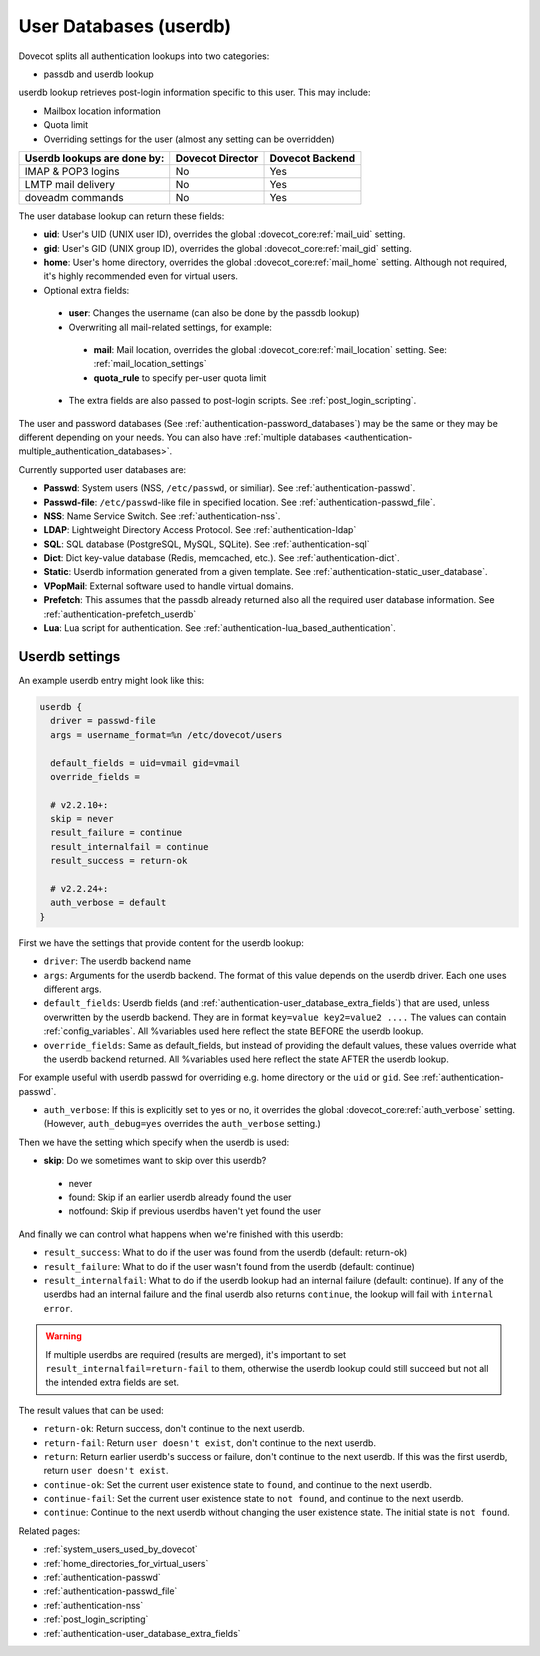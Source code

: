 .. _authentication-user_database:

=============================
User Databases (userdb)
=============================

Dovecot splits all authentication lookups into two categories:

* passdb and userdb lookup

userdb lookup retrieves post-login information specific to this user. This may
include:

* Mailbox location information
* Quota limit
* Overriding settings for the user (almost any setting can be overridden)

===========================   ================   ===============
Userdb lookups are done by:   Dovecot Director   Dovecot Backend
===========================   ================   ===============
IMAP & POP3 logins            No                 Yes
LMTP mail delivery            No                 Yes
doveadm commands              No                 Yes
===========================   ================   ===============

The user database lookup can return these fields:

* **uid**: User's UID (UNIX user ID), overrides the global
  :dovecot_core:ref:`mail_uid` setting.
* **gid**: User's GID (UNIX group ID), overrides the global
  :dovecot_core:ref:`mail_gid` setting.
* **home**: User's home directory, overrides the global
  :dovecot_core:ref:`mail_home` setting.
  Although not required, it's highly recommended even for virtual users.
* Optional extra fields:

 * **user**: Changes the username (can also be done by the passdb lookup)
 * Overwriting all mail-related settings, for example:

  * **mail**: Mail location, overrides the global
    :dovecot_core:ref:`mail_location` setting.
    See: :ref:`mail_location_settings`
  * **quota_rule** to specify per-user quota limit

 * The extra fields are also passed to post-login scripts. See
   :ref:`post_login_scripting`.

The user and password databases (See :ref:`authentication-password_databases`) may be
the same or they may be different depending on your needs. You can also have
:ref:`multiple databases <authentication-multiple_authentication_databases>`.

Currently supported user databases are:

* **Passwd**: System users (NSS, ``/etc/passwd``, or similiar). See
  :ref:`authentication-passwd`.
* **Passwd-file**: ``/etc/passwd``-like file in specified location. See
  :ref:`authentication-passwd_file`.
* **NSS**: Name Service Switch. See :ref:`authentication-nss`.
* **LDAP**: Lightweight Directory Access Protocol. See :ref:`authentication-ldap`
* **SQL**: SQL database (PostgreSQL, MySQL, SQLite). See :ref:`authentication-sql`
* **Dict**: Dict key-value database (Redis, memcached, etc.). See :ref:`authentication-dict`.
* **Static**: Userdb information generated from a given template. See :ref:`authentication-static_user_database`.
* **VPopMail**: External software used to handle virtual domains.
* **Prefetch**: This assumes that the passdb already returned also all the
  required user database information. See :ref:`authentication-prefetch_userdb`
* **Lua**: Lua script for authentication. See :ref:`authentication-lua_based_authentication`.

  .. versionadded:: v2.3.0

Userdb settings
================

An example userdb entry might look like this:

.. code-block:: none

  userdb {
    driver = passwd-file
    args = username_format=%n /etc/dovecot/users

    default_fields = uid=vmail gid=vmail
    override_fields =

    # v2.2.10+:
    skip = never
    result_failure = continue
    result_internalfail = continue
    result_success = return-ok

    # v2.2.24+:
    auth_verbose = default
  }

First we have the settings that provide content for the userdb lookup:

* ``driver``: The userdb backend name
* ``args``: Arguments for the userdb backend. The format of this value depends
  on the userdb driver. Each one uses different args.
* ``default_fields``: Userdb fields (and :ref:`authentication-user_database_extra_fields`)
  that are used, unless overwritten by the userdb backend. They are in format
  ``key=value key2=value2 ....`` The values can contain :ref:`config_variables`.
  All %variables used here reflect the state BEFORE the userdb lookup.
* ``override_fields``: Same as default_fields, but instead of providing the
  default values, these values override what the userdb backend returned.
  All %variables used here reflect the state AFTER the userdb lookup.

For example useful with userdb passwd for overriding e.g. home directory or the
``uid`` or ``gid``. See :ref:`authentication-passwd`.

.. versionadded:: v2.2.24

* ``auth_verbose``: If this is explicitly set to yes or no, it overrides the
  global :dovecot_core:ref:`auth_verbose` setting. (However,
  ``auth_debug=yes`` overrides the ``auth_verbose`` setting.)

.. versionadded:: v2.2.10

Then we have the setting which specify when the userdb is used:

* **skip**: Do we sometimes want to skip over this userdb?

 * never
 * found: Skip if an earlier userdb already found the user
 * notfound: Skip if previous userdbs haven't yet found the user

And finally we can control what happens when we're finished with this userdb:

.. versionadded:: v2.2.10

* ``result_success``: What to do if the user was found from the userdb
  (default: return-ok)
* ``result_failure``: What to do if the user wasn't found from the userdb
  (default: continue)
* ``result_internalfail``: What to do if the userdb lookup had an internal
  failure (default: continue). If any of the userdbs had an internal failure
  and the final userdb also returns ``continue``, the lookup will fail with
  ``internal error``.

.. WARNING:: If multiple userdbs are required (results are merged), it's
             important to set ``result_internalfail=return-fail`` to them,
             otherwise the userdb lookup could still succeed but not all the
             intended extra fields are set.

The result values that can be used:

* ``return-ok``: Return success, don't continue to the next userdb.
* ``return-fail``: Return ``user doesn't exist``, don't continue to the next
  userdb.
* ``return``: Return earlier userdb's success or failure, don't continue to the
  next userdb. If this was the first userdb, return ``user doesn't exist``.
* ``continue-ok``: Set the current user existence state to ``found``, and
  continue to the next userdb.
* ``continue-fail``: Set the current user existence state to ``not found``, and
  continue to the next userdb.
* ``continue``: Continue to the next userdb without changing the user existence
  state. The initial state is ``not found``.

Related pages:

* :ref:`system_users_used_by_dovecot`
* :ref:`home_directories_for_virtual_users`
* :ref:`authentication-passwd`
* :ref:`authentication-passwd_file`
* :ref:`authentication-nss`
* :ref:`post_login_scripting`
* :ref:`authentication-user_database_extra_fields`
